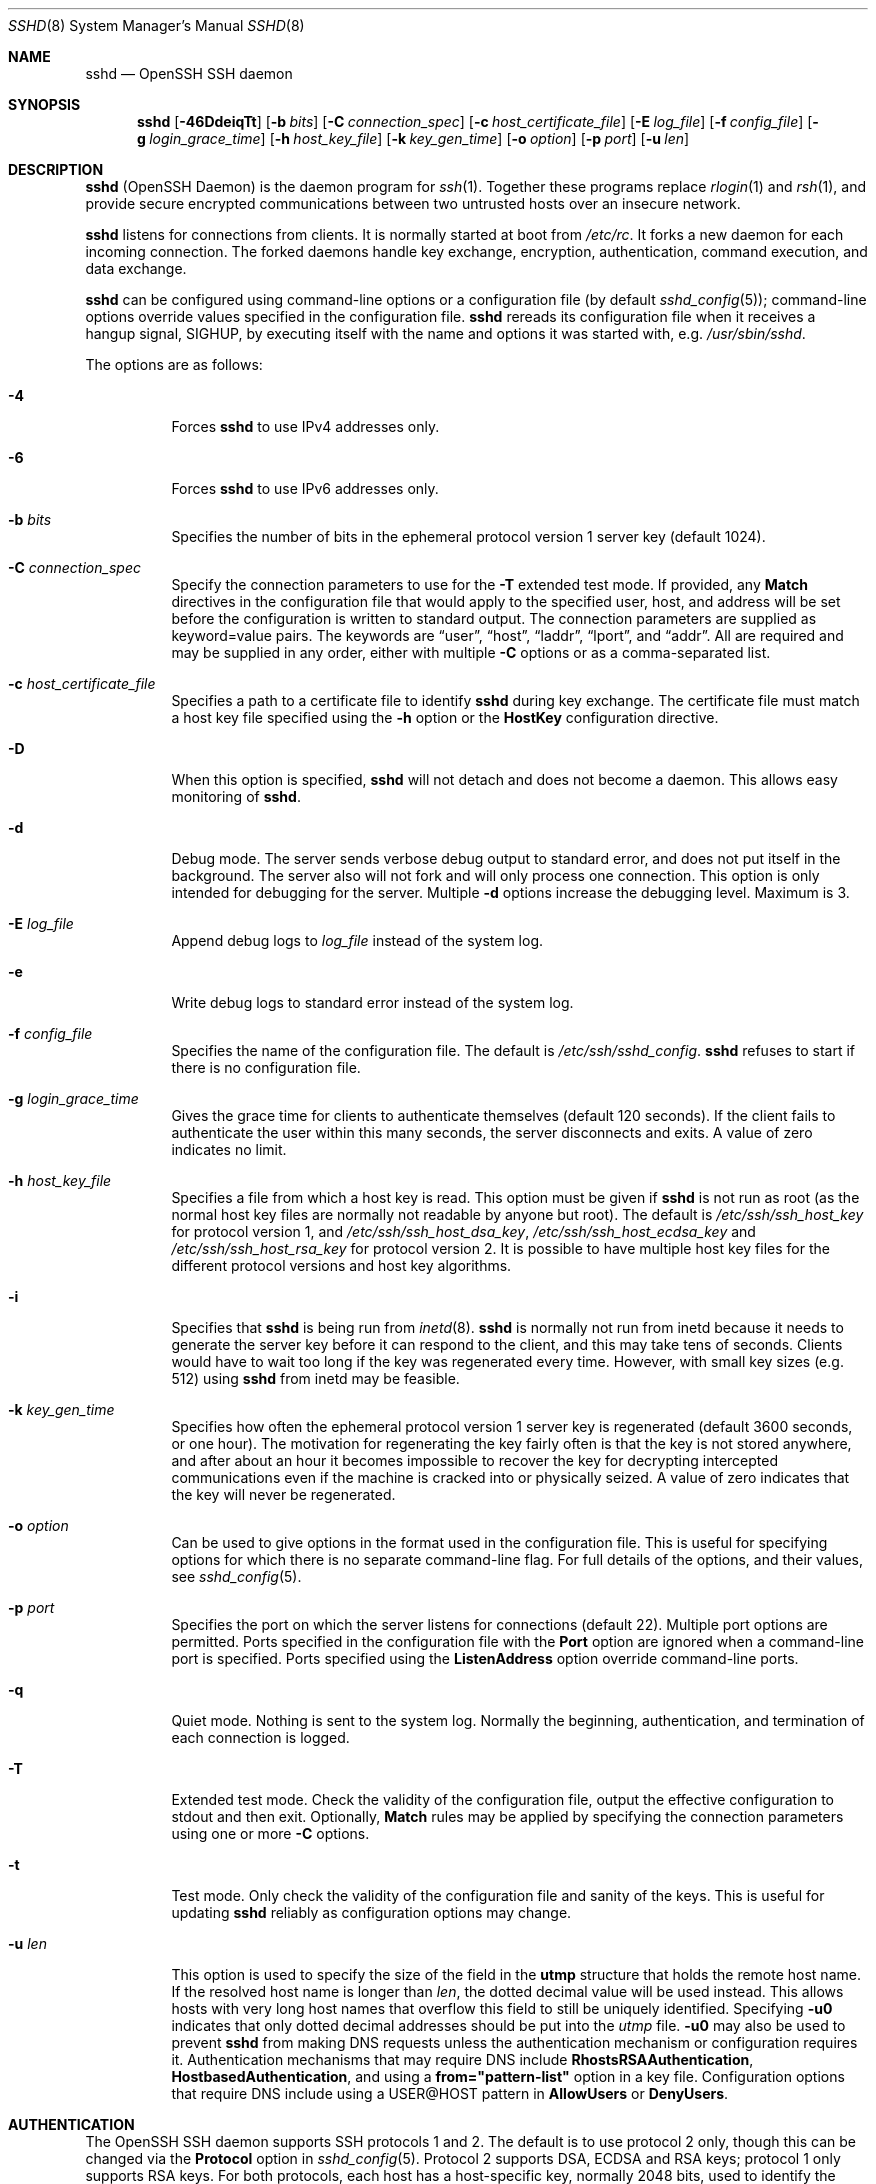 .\"
.\" Author: Tatu Ylonen <ylo@cs.hut.fi>
.\" Copyright (c) 1995 Tatu Ylonen <ylo@cs.hut.fi>, Espoo, Finland
.\"                    All rights reserved
.\"
.\" As far as I am concerned, the code I have written for this software
.\" can be used freely for any purpose.  Any derived versions of this
.\" software must be clearly marked as such, and if the derived work is
.\" incompatible with the protocol description in the RFC file, it must be
.\" called by a name other than "ssh" or "Secure Shell".
.\"
.\" Copyright (c) 1999,2000 Markus Friedl.  All rights reserved.
.\" Copyright (c) 1999 Aaron Campbell.  All rights reserved.
.\" Copyright (c) 1999 Theo de Raadt.  All rights reserved.
.\"
.\" Redistribution and use in source and binary forms, with or without
.\" modification, are permitted provided that the following conditions
.\" are met:
.\" 1. Redistributions of source code must retain the above copyright
.\"    notice, this list of conditions and the following disclaimer.
.\" 2. Redistributions in binary form must reproduce the above copyright
.\"    notice, this list of conditions and the following disclaimer in the
.\"    documentation and/or other materials provided with the distribution.
.\"
.\" THIS SOFTWARE IS PROVIDED BY THE AUTHOR ``AS IS'' AND ANY EXPRESS OR
.\" IMPLIED WARRANTIES, INCLUDING, BUT NOT LIMITED TO, THE IMPLIED WARRANTIES
.\" OF MERCHANTABILITY AND FITNESS FOR A PARTICULAR PURPOSE ARE DISCLAIMED.
.\" IN NO EVENT SHALL THE AUTHOR BE LIABLE FOR ANY DIRECT, INDIRECT,
.\" INCIDENTAL, SPECIAL, EXEMPLARY, OR CONSEQUENTIAL DAMAGES (INCLUDING, BUT
.\" NOT LIMITED TO, PROCUREMENT OF SUBSTITUTE GOODS OR SERVICES; LOSS OF USE,
.\" DATA, OR PROFITS; OR BUSINESS INTERRUPTION) HOWEVER CAUSED AND ON ANY
.\" THEORY OF LIABILITY, WHETHER IN CONTRACT, STRICT LIABILITY, OR TORT
.\" (INCLUDING NEGLIGENCE OR OTHERWISE) ARISING IN ANY WAY OUT OF THE USE OF
.\" THIS SOFTWARE, EVEN IF ADVISED OF THE POSSIBILITY OF SUCH DAMAGE.
.\"
.\" $OpenBSD: sshd.8,v 1.270 2013/06/27 14:05:37 jmc Exp $
.Dd $Mdocdate: June 27 2013 $
.Dt SSHD 8
.Os
.Sh NAME
.Nm sshd
.Nd OpenSSH SSH daemon
.Sh SYNOPSIS
.Nm sshd
.Bk -words
.Op Fl 46DdeiqTt
.Op Fl b Ar bits
.Op Fl C Ar connection_spec
.Op Fl c Ar host_certificate_file
.Op Fl E Ar log_file
.Op Fl f Ar config_file
.Op Fl g Ar login_grace_time
.Op Fl h Ar host_key_file
.Op Fl k Ar key_gen_time
.Op Fl o Ar option
.Op Fl p Ar port
.Op Fl u Ar len
.Ek
.Sh DESCRIPTION
.Nm
(OpenSSH Daemon) is the daemon program for
.Xr ssh 1 .
Together these programs replace
.Xr rlogin 1
and
.Xr rsh 1 ,
and provide secure encrypted communications between two untrusted hosts
over an insecure network.
.Pp
.Nm
listens for connections from clients.
It is normally started at boot from
.Pa /etc/rc .
It forks a new
daemon for each incoming connection.
The forked daemons handle
key exchange, encryption, authentication, command execution,
and data exchange.
.Pp
.Nm
can be configured using command-line options or a configuration file
(by default
.Xr sshd_config 5 ) ;
command-line options override values specified in the
configuration file.
.Nm
rereads its configuration file when it receives a hangup signal,
.Dv SIGHUP ,
by executing itself with the name and options it was started with, e.g.\&
.Pa /usr/sbin/sshd .
.Pp
The options are as follows:
.Bl -tag -width Ds
.It Fl 4
Forces
.Nm
to use IPv4 addresses only.
.It Fl 6
Forces
.Nm
to use IPv6 addresses only.
.It Fl b Ar bits
Specifies the number of bits in the ephemeral protocol version 1
server key (default 1024).
.It Fl C Ar connection_spec
Specify the connection parameters to use for the
.Fl T
extended test mode.
If provided, any
.Cm Match
directives in the configuration file
that would apply to the specified user, host, and address will be set before
the configuration is written to standard output.
The connection parameters are supplied as keyword=value pairs.
The keywords are
.Dq user ,
.Dq host ,
.Dq laddr ,
.Dq lport ,
and
.Dq addr .
All are required and may be supplied in any order, either with multiple
.Fl C
options or as a comma-separated list.
.It Fl c Ar host_certificate_file
Specifies a path to a certificate file to identify
.Nm
during key exchange.
The certificate file must match a host key file specified using the
.Fl h
option or the
.Cm HostKey
configuration directive.
.It Fl D
When this option is specified,
.Nm
will not detach and does not become a daemon.
This allows easy monitoring of
.Nm sshd .
.It Fl d
Debug mode.
The server sends verbose debug output to standard error,
and does not put itself in the background.
The server also will not fork and will only process one connection.
This option is only intended for debugging for the server.
Multiple
.Fl d
options increase the debugging level.
Maximum is 3.
.It Fl E Ar log_file
Append debug logs to
.Ar log_file
instead of the system log.
.It Fl e
Write debug logs to standard error instead of the system log.
.It Fl f Ar config_file
Specifies the name of the configuration file.
The default is
.Pa /etc/ssh/sshd_config .
.Nm
refuses to start if there is no configuration file.
.It Fl g Ar login_grace_time
Gives the grace time for clients to authenticate themselves (default
120 seconds).
If the client fails to authenticate the user within
this many seconds, the server disconnects and exits.
A value of zero indicates no limit.
.It Fl h Ar host_key_file
Specifies a file from which a host key is read.
This option must be given if
.Nm
is not run as root (as the normal
host key files are normally not readable by anyone but root).
The default is
.Pa /etc/ssh/ssh_host_key
for protocol version 1, and
.Pa /etc/ssh/ssh_host_dsa_key ,
.Pa /etc/ssh/ssh_host_ecdsa_key
and
.Pa /etc/ssh/ssh_host_rsa_key
for protocol version 2.
It is possible to have multiple host key files for
the different protocol versions and host key algorithms.
.It Fl i
Specifies that
.Nm
is being run from
.Xr inetd 8 .
.Nm
is normally not run
from inetd because it needs to generate the server key before it can
respond to the client, and this may take tens of seconds.
Clients would have to wait too long if the key was regenerated every time.
However, with small key sizes (e.g. 512) using
.Nm
from inetd may
be feasible.
.It Fl k Ar key_gen_time
Specifies how often the ephemeral protocol version 1 server key is
regenerated (default 3600 seconds, or one hour).
The motivation for regenerating the key fairly
often is that the key is not stored anywhere, and after about an hour
it becomes impossible to recover the key for decrypting intercepted
communications even if the machine is cracked into or physically
seized.
A value of zero indicates that the key will never be regenerated.
.It Fl o Ar option
Can be used to give options in the format used in the configuration file.
This is useful for specifying options for which there is no separate
command-line flag.
For full details of the options, and their values, see
.Xr sshd_config 5 .
.It Fl p Ar port
Specifies the port on which the server listens for connections
(default 22).
Multiple port options are permitted.
Ports specified in the configuration file with the
.Cm Port
option are ignored when a command-line port is specified.
Ports specified using the
.Cm ListenAddress
option override command-line ports.
.It Fl q
Quiet mode.
Nothing is sent to the system log.
Normally the beginning,
authentication, and termination of each connection is logged.
.It Fl T
Extended test mode.
Check the validity of the configuration file, output the effective configuration
to stdout and then exit.
Optionally,
.Cm Match
rules may be applied by specifying the connection parameters using one or more
.Fl C
options.
.It Fl t
Test mode.
Only check the validity of the configuration file and sanity of the keys.
This is useful for updating
.Nm
reliably as configuration options may change.
.It Fl u Ar len
This option is used to specify the size of the field
in the
.Li utmp
structure that holds the remote host name.
If the resolved host name is longer than
.Ar len ,
the dotted decimal value will be used instead.
This allows hosts with very long host names that
overflow this field to still be uniquely identified.
Specifying
.Fl u0
indicates that only dotted decimal addresses
should be put into the
.Pa utmp
file.
.Fl u0
may also be used to prevent
.Nm
from making DNS requests unless the authentication
mechanism or configuration requires it.
Authentication mechanisms that may require DNS include
.Cm RhostsRSAAuthentication ,
.Cm HostbasedAuthentication ,
and using a
.Cm from="pattern-list"
option in a key file.
Configuration options that require DNS include using a
USER@HOST pattern in
.Cm AllowUsers
or
.Cm DenyUsers .
.El
.Sh AUTHENTICATION
The OpenSSH SSH daemon supports SSH protocols 1 and 2.
The default is to use protocol 2 only,
though this can be changed via the
.Cm Protocol
option in
.Xr sshd_config 5 .
Protocol 2 supports DSA, ECDSA and RSA keys;
protocol 1 only supports RSA keys.
For both protocols,
each host has a host-specific key,
normally 2048 bits,
used to identify the host.
.Pp
Forward security for protocol 1 is provided through
an additional server key,
normally 768 bits,
generated when the server starts.
This key is normally regenerated every hour if it has been used, and
is never stored on disk.
Whenever a client connects, the daemon responds with its public
host and server keys.
The client compares the
RSA host key against its own database to verify that it has not changed.
The client then generates a 256-bit random number.
It encrypts this
random number using both the host key and the server key, and sends
the encrypted number to the server.
Both sides then use this
random number as a session key which is used to encrypt all further
communications in the session.
The rest of the session is encrypted
using a conventional cipher, currently Blowfish or 3DES, with 3DES
being used by default.
The client selects the encryption algorithm
to use from those offered by the server.
.Pp
For protocol 2,
forward security is provided through a Diffie-Hellman key agreement.
This key agreement results in a shared session key.
The rest of the session is encrypted using a symmetric cipher, currently
128-bit AES, Blowfish, 3DES, CAST128, Arcfour, 192-bit AES, or 256-bit AES.
The client selects the encryption algorithm
to use from those offered by the server.
Additionally, session integrity is provided
through a cryptographic message authentication code
(hmac-md5, hmac-sha1, umac-64, umac-128, hmac-ripemd160,
hmac-sha2-256 or hmac-sha2-512).
.Pp
Finally, the server and the client enter an authentication dialog.
The client tries to authenticate itself using
host-based authentication,
public key authentication,
challenge-response authentication,
or password authentication.
.Pp
Regardless of the authentication type, the account is checked to
ensure that it is accessible.  An account is not accessible if it is
locked, listed in
.Cm DenyUsers
or its group is listed in
.Cm DenyGroups
\&.  The definition of a locked account is system dependant. Some platforms
have their own account database (eg AIX) and some modify the passwd field (
.Ql \&*LK\&*
on Solaris and UnixWare,
.Ql \&*
on HP-UX, containing
.Ql Nologin
on Tru64,
a leading
.Ql \&*LOCKED\&*
on FreeBSD and a leading
.Ql \&!
on most Linuxes).
If there is a requirement to disable password authentication
for the account while allowing still public-key, then the passwd field
should be set to something other than these values (eg
.Ql NP
or
.Ql \&*NP\&*
).
.Pp
If the client successfully authenticates itself, a dialog for
preparing the session is entered.
At this time the client may request
things like allocating a pseudo-tty, forwarding X11 connections,
forwarding TCP connections, or forwarding the authentication agent
connection over the secure channel.
.Pp
After this, the client either requests a shell or execution of a command.
The sides then enter session mode.
In this mode, either side may send
data at any time, and such data is forwarded to/from the shell or
command on the server side, and the user terminal in the client side.
.Pp
When the user program terminates and all forwarded X11 and other
connections have been closed, the server sends command exit status to
the client, and both sides exit.
.Sh LOGIN PROCESS
When a user successfully logs in,
.Nm
does the following:
.Bl -enum -offset indent
.It
If the login is on a tty, and no command has been specified,
prints last login time and
.Pa /etc/motd
(unless prevented in the configuration file or by
.Pa ~/.hushlogin ;
see the
.Sx FILES
section).
.It
If the login is on a tty, records login time.
.It
Checks
.Pa /etc/nologin ;
if it exists, prints contents and quits
(unless root).
.It
Changes to run with normal user privileges.
.It
Sets up basic environment.
.It
Reads the file
.Pa ~/.ssh/environment ,
if it exists, and users are allowed to change their environment.
See the
.Cm PermitUserEnvironment
option in
.Xr sshd_config 5 .
.It
Changes to user's home directory.
.It
If
.Pa ~/.ssh/rc
exists, runs it; else if
.Pa /etc/ssh/sshrc
exists, runs
it; otherwise runs xauth.
The
.Dq rc
files are given the X11
authentication protocol and cookie in standard input.
See
.Sx SSHRC ,
below.
.It
Runs user's shell or command.
.El
.Sh SSHRC
If the file
.Pa ~/.ssh/rc
exists,
.Xr sh 1
runs it after reading the
environment files but before starting the user's shell or command.
It must not produce any output on stdout; stderr must be used
instead.
If X11 forwarding is in use, it will receive the "proto cookie" pair in
its standard input (and
.Ev DISPLAY
in its environment).
The script must call
.Xr xauth 1
because
.Nm
will not run xauth automatically to add X11 cookies.
.Pp
The primary purpose of this file is to run any initialization routines
which may be needed before the user's home directory becomes
accessible; AFS is a particular example of such an environment.
.Pp
This file will probably contain some initialization code followed by
something similar to:
.Bd -literal -offset 3n
if read proto cookie && [ -n "$DISPLAY" ]; then
	if [ `echo $DISPLAY | cut -c1-10` = 'localhost:' ]; then
		# X11UseLocalhost=yes
		echo add unix:`echo $DISPLAY |
		    cut -c11-` $proto $cookie
	else
		# X11UseLocalhost=no
		echo add $DISPLAY $proto $cookie
	fi | xauth -q -
fi
.Ed
.Pp
If this file does not exist,
.Pa /etc/ssh/sshrc
is run, and if that
does not exist either, xauth is used to add the cookie.
.Sh AUTHORIZED_KEYS FILE FORMAT
.Cm AuthorizedKeysFile
specifies the files containing public keys for
public key authentication;
if none is specified, the default is
.Pa ~/.ssh/authorized_keys
and
.Pa ~/.ssh/authorized_keys2 .
Each line of the file contains one
key (empty lines and lines starting with a
.Ql #
are ignored as
comments).
Protocol 1 public keys consist of the following space-separated fields:
options, bits, exponent, modulus, comment.
Protocol 2 public key consist of:
options, keytype, base64-encoded key, comment.
The options field is optional;
its presence is determined by whether the line starts
with a number or not (the options field never starts with a number).
The bits, exponent, modulus, and comment fields give the RSA key for
protocol version 1; the
comment field is not used for anything (but may be convenient for the
user to identify the key).
For protocol version 2 the keytype is
.Dq ecdsa-sha2-nistp256 ,
.Dq ecdsa-sha2-nistp384 ,
.Dq ecdsa-sha2-nistp521 ,
.Dq ssh-dss
or
.Dq ssh-rsa .
.Pp
Note that lines in this file are usually several hundred bytes long
(because of the size of the public key encoding) up to a limit of
8 kilobytes, which permits DSA keys up to 8 kilobits and RSA
keys up to 16 kilobits.
You don't want to type them in; instead, copy the
.Pa identity.pub ,
.Pa id_dsa.pub ,
.Pa id_ecdsa.pub ,
or the
.Pa id_rsa.pub
file and edit it.
.Pp
.Nm
enforces a minimum RSA key modulus size for protocol 1
and protocol 2 keys of 768 bits.
.Pp
The options (if present) consist of comma-separated option
specifications.
No spaces are permitted, except within double quotes.
The following option specifications are supported (note
that option keywords are case-insensitive):
.Bl -tag -width Ds
.It Cm cert-authority
Specifies that the listed key is a certification authority (CA) that is
trusted to validate signed certificates for user authentication.
.Pp
Certificates may encode access restrictions similar to these key options.
If both certificate restrictions and key options are present, the most
restrictive union of the two is applied.
.It Cm command="command"
Specifies that the command is executed whenever this key is used for
authentication.
The command supplied by the user (if any) is ignored.
The command is run on a pty if the client requests a pty;
otherwise it is run without a tty.
If an 8-bit clean channel is required,
one must not request a pty or should specify
.Cm no-pty .
A quote may be included in the command by quoting it with a backslash.
This option might be useful
to restrict certain public keys to perform just a specific operation.
An example might be a key that permits remote backups but nothing else.
Note that the client may specify TCP and/or X11
forwarding unless they are explicitly prohibited.
The command originally supplied by the client is available in the
.Ev SSH_ORIGINAL_COMMAND
environment variable.
Note that this option applies to shell, command or subsystem execution.
Also note that this command may be superseded by either a
.Xr sshd_config 5
.Cm ForceCommand
directive or a command embedded in a certificate.
.It Cm environment="NAME=value"
Specifies that the string is to be added to the environment when
logging in using this key.
Environment variables set this way
override other default environment values.
Multiple options of this type are permitted.
Environment processing is disabled by default and is
controlled via the
.Cm PermitUserEnvironment
option.
This option is automatically disabled if
.Cm UseLogin
is enabled.
.It Cm from="pattern-list"
Specifies that in addition to public key authentication, either the canonical
name of the remote host or its IP address must be present in the
comma-separated list of patterns.
See PATTERNS in
.Xr ssh_config 5
for more information on patterns.
.Pp
In addition to the wildcard matching that may be applied to hostnames or
addresses, a
.Cm from
stanza may match IP addresses using CIDR address/masklen notation.
.Pp
The purpose of this option is to optionally increase security: public key
authentication by itself does not trust the network or name servers or
anything (but the key); however, if somebody somehow steals the key, the key
permits an intruder to log in from anywhere in the world.
This additional option makes using a stolen key more difficult (name
servers and/or routers would have to be compromised in addition to
just the key).
.It Cm no-agent-forwarding
Forbids authentication agent forwarding when this key is used for
authentication.
.It Cm no-port-forwarding
Forbids TCP forwarding when this key is used for authentication.
Any port forward requests by the client will return an error.
This might be used, e.g. in connection with the
.Cm command
option.
.It Cm no-pty
Prevents tty allocation (a request to allocate a pty will fail).
.It Cm no-user-rc
Disables execution of
.Pa ~/.ssh/rc .
.It Cm no-X11-forwarding
Forbids X11 forwarding when this key is used for authentication.
Any X11 forward requests by the client will return an error.
.It Cm permitopen="host:port"
Limit local
.Li ``ssh -L''
port forwarding such that it may only connect to the specified host and
port.
IPv6 addresses can be specified by enclosing the address in square brackets.
Multiple
.Cm permitopen
options may be applied separated by commas.
No pattern matching is performed on the specified hostnames,
they must be literal domains or addresses.
A port specification of
.Cm *
matches any port.
.It Cm principals="principals"
On a
.Cm cert-authority
line, specifies allowed principals for certificate authentication as a
comma-separated list.
At least one name from the list must appear in the certificate's
list of principals for the certificate to be accepted.
This option is ignored for keys that are not marked as trusted certificate
signers using the
.Cm cert-authority
option.
.It Cm tunnel="n"
Force a
.Xr tun 4
device on the server.
Without this option, the next available device will be used if
the client requests a tunnel.
.El
.Pp
An example authorized_keys file:
.Bd -literal -offset 3n
# Comments allowed at start of line
ssh-rsa AAAAB3Nza...LiPk== user@example.net
from="*.sales.example.net,!pc.sales.example.net" ssh-rsa
AAAAB2...19Q== john@example.net
command="dump /home",no-pty,no-port-forwarding ssh-dss
AAAAC3...51R== example.net
permitopen="192.0.2.1:80",permitopen="192.0.2.2:25" ssh-dss
AAAAB5...21S==
tunnel="0",command="sh /etc/netstart tun0" ssh-rsa AAAA...==
jane@example.net
.Ed
.Sh SSH_KNOWN_HOSTS FILE FORMAT
The
.Pa /etc/ssh/ssh_known_hosts
and
.Pa ~/.ssh/known_hosts
files contain host public keys for all known hosts.
The global file should
be prepared by the administrator (optional), and the per-user file is
maintained automatically: whenever the user connects from an unknown host,
its key is added to the per-user file.
.Pp
Each line in these files contains the following fields: markers (optional),
hostnames, bits, exponent, modulus, comment.
The fields are separated by spaces.
.Pp
The marker is optional, but if it is present then it must be one of
.Dq @cert-authority ,
to indicate that the line contains a certification authority (CA) key,
or
.Dq @revoked ,
to indicate that the key contained on the line is revoked and must not ever
be accepted.
Only one marker should be used on a key line.
.Pp
Hostnames is a comma-separated list of patterns
.Pf ( Ql *
and
.Ql \&?
act as
wildcards); each pattern in turn is matched against the canonical host
name (when authenticating a client) or against the user-supplied
name (when authenticating a server).
A pattern may also be preceded by
.Ql \&!
to indicate negation: if the host name matches a negated
pattern, it is not accepted (by that line) even if it matched another
pattern on the line.
A hostname or address may optionally be enclosed within
.Ql \&[
and
.Ql \&]
brackets then followed by
.Ql \&:
and a non-standard port number.
.Pp
Alternately, hostnames may be stored in a hashed form which hides host names
and addresses should the file's contents be disclosed.
Hashed hostnames start with a
.Ql |
character.
Only one hashed hostname may appear on a single line and none of the above
negation or wildcard operators may be applied.
.Pp
Bits, exponent, and modulus are taken directly from the RSA host key; they
can be obtained, for example, from
.Pa /etc/ssh/ssh_host_key.pub .
The optional comment field continues to the end of the line, and is not used.
.Pp
Lines starting with
.Ql #
and empty lines are ignored as comments.
.Pp
When performing host authentication, authentication is accepted if any
matching line has the proper key; either one that matches exactly or,
if the server has presented a certificate for authentication, the key
of the certification authority that signed the certificate.
For a key to be trusted as a certification authority, it must use the
.Dq @cert-authority
marker described above.
.Pp
The known hosts file also provides a facility to mark keys as revoked,
for example when it is known that the associated private key has been
stolen.
Revoked keys are specified by including the
.Dq @revoked
marker at the beginning of the key line, and are never accepted for
authentication or as certification authorities, but instead will
produce a warning from
.Xr ssh 1
when they are encountered.
.Pp
It is permissible (but not
recommended) to have several lines or different host keys for the same
names.
This will inevitably happen when short forms of host names
from different domains are put in the file.
It is possible
that the files contain conflicting information; authentication is
accepted if valid information can be found from either file.
.Pp
Note that the lines in these files are typically hundreds of characters
long, and you definitely don't want to type in the host keys by hand.
Rather, generate them by a script,
.Xr ssh-keyscan 1
or by taking
.Pa /etc/ssh/ssh_host_key.pub
and adding the host names at the front.
.Xr ssh-keygen 1
also offers some basic automated editing for
.Pa ~/.ssh/known_hosts
including removing hosts matching a host name and converting all host
names to their hashed representations.
.Pp
An example ssh_known_hosts file:
.Bd -literal -offset 3n
# Comments allowed at start of line
closenet,...,192.0.2.53 1024 37 159...93 closenet.example.net
cvs.example.net,192.0.2.10 ssh-rsa AAAA1234.....=
# A hashed hostname
|1|JfKTdBh7rNbXkVAQCRp4OQoPfmI=|USECr3SWf1JUPsms5AqfD5QfxkM= ssh-rsa
AAAA1234.....=
# A revoked key
@revoked * ssh-rsa AAAAB5W...
# A CA key, accepted for any host in *.mydomain.com or *.mydomain.org
@cert-authority *.mydomain.org,*.mydomain.com ssh-rsa AAAAB5W...
.Ed
.Sh ENVIRONMENT
.Nm
will normally set the following environment variables:
.Bl -tag -width "SSH_ORIGINAL_COMMAND"
.It Ev GLOBUS_USAGE_OPTOUT
Setting this environment variable to "1" will disable the reporting
of usage metrics. Usage metrics can also be disabled using the
.Cm DisableUsageStats
setting in
.Xr sshd_config 5 .
.It Ev GLOBUS_USAGE_TARGETS
If
.Cm UsageStatsTargets
is not specified in
.Xr sshd_config 5 ,
a comma-separated list of targets (without any tags specified) if
specified in the environment variable
.Ev GLOBUS_USAGE_TARGETS
will be used.
.It Ev GRIDMAP
Applies to GSI authentication/authorization. Specifies the location of the
gridmapfile. If not specified, the gridmap file is assumed to be available at
/etc/grid-security/grid-mapfile for services running as root and at
HOME/.gridmap for services running as non-root where HOME is the home directory
of the effective user from the password file entry.
.It Ev GSSAPI_MECH_CONF
Applies to mechglue used to support both GSI and Kerberos GSSAPI mechanisms.
Used to specify the location of the mech.conf file that lists the mechanism-
specific GSSAPI libraries (both Kerberos and GSI versions). If
.Ev GSSAPI_MECH_CONF
is not set then /etc/mech.conf is used. This applies to both the clients and
the server. The NCSA GSSAPI mechglue distribution includes a sample mech.conf
file. You will need to edit the library paths in that file and install it in
an appropriate location on your system. If the mech.conf file is not found,
the GSSAPI mechglue library will not load any GSSAPI mechanisms and GSI-OpenSSH
will simply skip GSSAPI authentication.
.It LD_LIBRARY_PATH
The sshd server is typically linked dynamically with Globus
security libraries, which must be present in the dynamic linker's
search path.  This typically requires
.Cm $GLOBUS_LOCATION/lib
to be included in the list in the
.Ev LD_LIBRARY_PATH
environment variable, which is set by the
.Cm $GLOBUS_LOCATION/libexec/globus-script-initializer
script, which should be called from any
.Cm sshd
startup script.
Alternatively, to set
.Ev LD_LIBRARY_PATH
appropriately for the Globus libraries in an interactive shell, source
.Cm $GLOBUS_LOCATION/etc/globus-user-env.sh
(for sh shells) or
.Cm $GLOBUS_LOCATION/etc/globus-user.env.csh
(for csh shells).
.It Ev X509_CERT_DIR
Used for GSI authentication. Specifies a non-standard location for the
CA certificates directory.
.It Ev X509_USER_CERT
Used for GSI authentication. Specifies a non-standard location for the
certificate to be used for authentication to the client.
.It Ev X509_USER_KEY
Used for GSI authentication. Specifies a non-standard location for the
private key to be used for authentication to the client.
.It Ev X509_USER_PROXY
Used for GSI authentication. Specifies a non-standard location for the
proxy credential to be used for authentication to the client.
.Sh FILES
.Bl -tag -width Ds -compact
.It Pa ~/.hushlogin
This file is used to suppress printing the last login time and
.Pa /etc/motd ,
if
.Cm PrintLastLog
and
.Cm PrintMotd ,
respectively,
are enabled.
It does not suppress printing of the banner specified by
.Cm Banner .
.Pp
.It Pa ~/.rhosts
This file is used for host-based authentication (see
.Xr ssh 1
for more information).
On some machines this file may need to be
world-readable if the user's home directory is on an NFS partition,
because
.Nm
reads it as root.
Additionally, this file must be owned by the user,
and must not have write permissions for anyone else.
The recommended
permission for most machines is read/write for the user, and not
accessible by others.
.Pp
.It Pa ~/.shosts
This file is used in exactly the same way as
.Pa .rhosts ,
but allows host-based authentication without permitting login with
rlogin/rsh.
.Pp
.It Pa ~/.ssh/
This directory is the default location for all user-specific configuration
and authentication information.
There is no general requirement to keep the entire contents of this directory
secret, but the recommended permissions are read/write/execute for the user,
and not accessible by others.
.Pp
.It Pa ~/.ssh/authorized_keys
Lists the public keys (DSA/ECDSA/RSA) that can be used for logging in
as this user.
The format of this file is described above.
The content of the file is not highly sensitive, but the recommended
permissions are read/write for the user, and not accessible by others.
.Pp
If this file, the
.Pa ~/.ssh
directory, or the user's home directory are writable
by other users, then the file could be modified or replaced by unauthorized
users.
In this case,
.Nm
will not allow it to be used unless the
.Cm StrictModes
option has been set to
.Dq no .
.Pp
.It Pa ~/.ssh/environment
This file is read into the environment at login (if it exists).
It can only contain empty lines, comment lines (that start with
.Ql # ) ,
and assignment lines of the form name=value.
The file should be writable
only by the user; it need not be readable by anyone else.
Environment processing is disabled by default and is
controlled via the
.Cm PermitUserEnvironment
option.
.Pp
.It Pa ~/.ssh/known_hosts
Contains a list of host keys for all hosts the user has logged into
that are not already in the systemwide list of known host keys.
The format of this file is described above.
This file should be writable only by root/the owner and
can, but need not be, world-readable.
.Pp
.It Pa ~/.ssh/rc
Contains initialization routines to be run before
the user's home directory becomes accessible.
This file should be writable only by the user, and need not be
readable by anyone else.
.Pp
.It Pa /etc/hosts.allow
.It Pa /etc/hosts.deny
Access controls that should be enforced by tcp-wrappers are defined here.
Further details are described in
.Xr hosts_access 5 .
.Pp
.It Pa /etc/hosts.equiv
This file is for host-based authentication (see
.Xr ssh 1 ) .
It should only be writable by root.
.Pp
.It Pa /etc/moduli
Contains Diffie-Hellman groups used for the "Diffie-Hellman Group Exchange".
The file format is described in
.Xr moduli 5 .
.Pp
.It Pa /etc/motd
See
.Xr motd 5 .
.Pp
.It Pa /etc/nologin
If this file exists,
.Nm
refuses to let anyone except root log in.
The contents of the file
are displayed to anyone trying to log in, and non-root connections are
refused.
The file should be world-readable.
.Pp
.It Pa /etc/shosts.equiv
This file is used in exactly the same way as
.Pa hosts.equiv ,
but allows host-based authentication without permitting login with
rlogin/rsh.
.Pp
.It Pa /etc/ssh/ssh_host_key
.It Pa /etc/ssh/ssh_host_dsa_key
.It Pa /etc/ssh/ssh_host_ecdsa_key
.It Pa /etc/ssh/ssh_host_rsa_key
These files contain the private parts of the host keys.
These files should only be owned by root, readable only by root, and not
accessible to others.
Note that
.Nm
does not start if these files are group/world-accessible.
.Pp
.It Pa /etc/ssh/ssh_host_key.pub
.It Pa /etc/ssh/ssh_host_dsa_key.pub
.It Pa /etc/ssh/ssh_host_ecdsa_key.pub
.It Pa /etc/ssh/ssh_host_rsa_key.pub
These files contain the public parts of the host keys.
These files should be world-readable but writable only by
root.
Their contents should match the respective private parts.
These files are not
really used for anything; they are provided for the convenience of
the user so their contents can be copied to known hosts files.
These files are created using
.Xr ssh-keygen 1 .
.Pp
.It Pa /etc/ssh/ssh_known_hosts
Systemwide list of known host keys.
This file should be prepared by the
system administrator to contain the public host keys of all machines in the
organization.
The format of this file is described above.
This file should be writable only by root/the owner and
should be world-readable.
.Pp
.It Pa /etc/ssh/sshd_config
Contains configuration data for
.Nm sshd .
The file format and configuration options are described in
.Xr sshd_config 5 .
.Pp
.It Pa /etc/ssh/sshrc
Similar to
.Pa ~/.ssh/rc ,
it can be used to specify
machine-specific login-time initializations globally.
This file should be writable only by root, and should be world-readable.
.Pp
.It Pa /var/empty
.Xr chroot 2
directory used by
.Nm
during privilege separation in the pre-authentication phase.
The directory should not contain any files and must be owned by root
and not group or world-writable.
.Pp
.It Pa /var/run/sshd.pid
Contains the process ID of the
.Nm
listening for connections (if there are several daemons running
concurrently for different ports, this contains the process ID of the one
started last).
The content of this file is not sensitive; it can be world-readable.
.El
.Sh SEE ALSO
.Xr scp 1 ,
.Xr sftp 1 ,
.Xr ssh 1 ,
.Xr ssh-add 1 ,
.Xr ssh-agent 1 ,
.Xr ssh-keygen 1 ,
.Xr ssh-keyscan 1 ,
.Xr chroot 2 ,
.Xr hosts_access 5 ,
.Xr login.conf 5 ,
.Xr moduli 5 ,
.Xr sshd_config 5 ,
.Xr inetd 8 ,
.Xr sftp-server 8
.Sh AUTHORS
OpenSSH is a derivative of the original and free
ssh 1.2.12 release by Tatu Ylonen.
Aaron Campbell, Bob Beck, Markus Friedl, Niels Provos,
Theo de Raadt and Dug Song
removed many bugs, re-added newer features and
created OpenSSH.
Markus Friedl contributed the support for SSH
protocol versions 1.5 and 2.0.
Niels Provos and Markus Friedl contributed support
for privilege separation.
.Sh CAVEATS
System security is not improved unless
.Nm rshd ,
.Nm rlogind ,
and
.Nm rexecd
are disabled (thus completely disabling
.Xr rlogin
and
.Xr rsh
into the machine).
